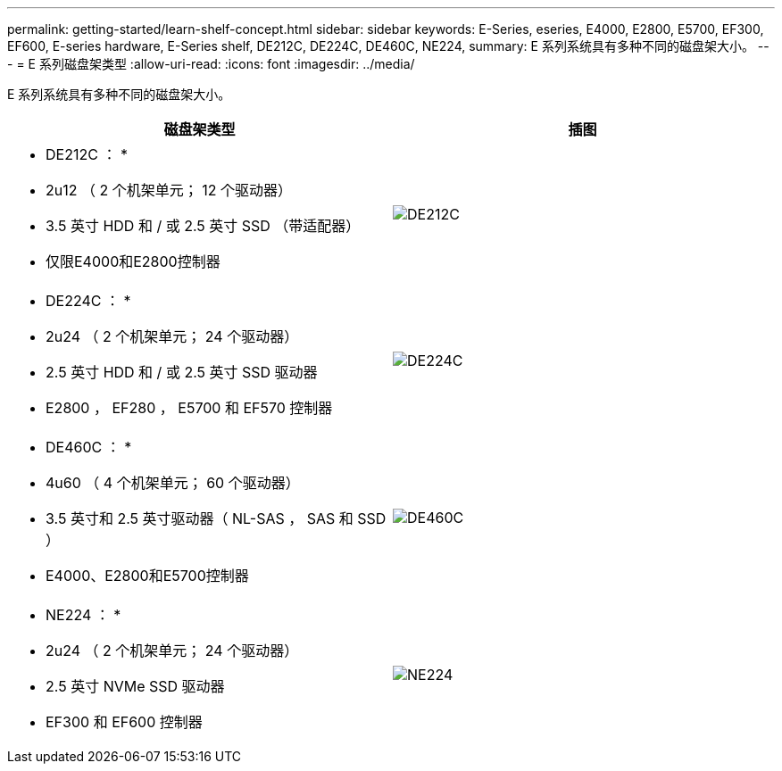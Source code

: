 ---
permalink: getting-started/learn-shelf-concept.html 
sidebar: sidebar 
keywords: E-Series, eseries, E4000, E2800, E5700, EF300, EF600, E-series hardware, E-Series shelf, DE212C, DE224C, DE460C, NE224, 
summary: E 系列系统具有多种不同的磁盘架大小。 
---
= E 系列磁盘架类型
:allow-uri-read: 
:icons: font
:imagesdir: ../media/


[role="lead"]
E 系列系统具有多种不同的磁盘架大小。

|===
| 磁盘架类型 | 插图 


 a| 
* DE212C ： *

* 2u12 （ 2 个机架单元； 12 个驱动器）
* 3.5 英寸 HDD 和 / 或 2.5 英寸 SSD （带适配器）
* 仅限E4000和E2800控制器

 a| 
image:../media/e2812_front.gif["DE212C"]



 a| 
* DE224C ： *

* 2u24 （ 2 个机架单元； 24 个驱动器）
* 2.5 英寸 HDD 和 / 或 2.5 英寸 SSD 驱动器
* E2800 ， EF280 ， E5700 和 EF570 控制器

 a| 
image:../media/e2824_front.gif["DE224C"]



 a| 
* DE460C ： *

* 4u60 （ 4 个机架单元； 60 个驱动器）
* 3.5 英寸和 2.5 英寸驱动器（ NL-SAS ， SAS 和 SSD ）
* E4000、E2800和E5700控制器

 a| 
image:../media/de460c.gif["DE460C"]



 a| 
* NE224 ： *

* 2u24 （ 2 个机架单元； 24 个驱动器）
* 2.5 英寸 NVMe SSD 驱动器
* EF300 和 EF600 控制器

 a| 
image:../media/ne224.gif["NE224"]

|===